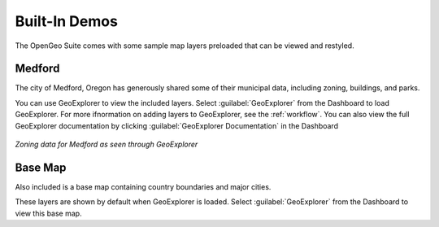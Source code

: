 .. _builtindemos:

Built-In Demos
==============

The OpenGeo Suite comes with some sample map layers preloaded that can be viewed and restyled.

Medford
-------

The city of Medford, Oregon has generously shared some of their municipal data, including zoning, buildings, and parks.

You can use GeoExplorer to view the included layers.  Select :guilabel:`GeoExplorer` from the Dashboard to load GeoExplorer.  For more ifnormation on adding layers to GeoExplorer, see the :ref:`workflow`.  You can also view the full GeoExplorer documentation by clicking :guilabel:`GeoExplorer Documentation` in the Dashboard

.. figure:: img/medford.png
   :align: center

   *Zoning data for Medford as seen through GeoExplorer*

Base Map
--------

Also included is a base map containing country boundaries and major cities.

These layers are shown by default when GeoExplorer is loaded.  Select :guilabel:`GeoExplorer` from the Dashboard to view this base map.

